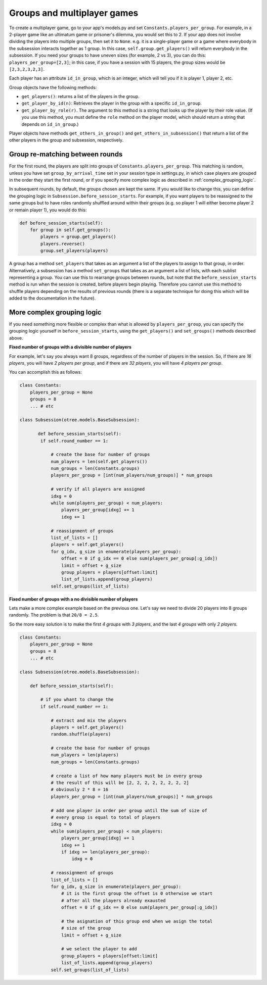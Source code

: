 .. _groups:

Groups and multiplayer games
============================

To create a multiplayer game, go to your app's models.py and set
``Constants.players_per_group``. For example, in a 2-player game like an
ultimatum game or prisoner's dilemma, you would set this to 2. If your
app does not involve dividing the players into multiple groups, then set
it to ``None``. e.g. it is a single-player game or a game where
everybody in the subsession interacts together as 1 group. In this case,
``self.group.get_players()`` will return everybody in the subsession. If
you need your groups to have uneven sizes (for example, 2 vs 3), you can
do this: ``players_per_group=[2,3]``; in this case, if you have a
session with 15 players, the group sizes would be ``[2,3,2,3,2,3]``.

Each player has an attribute ``id_in_group``, which is an integer,
which will tell you if it is player 1, player 2, etc.

Group objects have the following methods:

-  ``get_players()``: returns a list of the players in the group.
-  ``get_player_by_id(n)``: Retrieves the player in the group with a
   specific ``id_in_group``.
-  ``get_player_by_role(r)``. The argument to this method is a string
   that looks up the player by their role value. (If you use this
   method, you must define the ``role`` method on the player model,
   which should return a string that depends on ``id_in_group``.)

Player objects have methods ``get_others_in_group()`` and
``get_others_in_subsession()`` that return a list of the other players
in the group and subsession, respectively.


Group re-matching between rounds
--------------------------------

For the first round, the players are split into groups of
``Constants.players_per_group``. This matching is random, unless you
have set ``group_by_arrival_time`` set in your session type in
settings.py, in which case players are grouped in the order they start
the first round, or if you specify more complex logic as described in
:ref:`complex_grouping_logic`.

In subsequent rounds, by default, the groups chosen are kept the same.
If you would like to change this, you can define the grouping logic in
``Subsession.before_session_starts``. For example, if you want players
to be reassigned to the same groups but to have roles randomly shuffled
around within their groups (e.g. so player 1 will either become player 2
or remain player 1), you would do this:

.. code-block:: python

    def before_session_starts(self):
        for group in self.get_groups():
            players = group.get_players()
            players.reverse()
            group.set_players(players)

A group has a method ``set_players`` that takes as an argument a list of
the players to assign to that group, in order. Alternatively, a
subsession has a method ``set_groups`` that takes as an argument a list
of lists, with each sublist representing a group. You can use this to
rearrange groups between rounds, but note that the
``before_session_starts`` method is run when the session is created,
before players begin playing. Therefore you cannot use this method to
shuffle players depending on the results of previous rounds (there is a
separate technique for doing this which will be added to the
documentation in the future).

.. _complex_grouping_logic:

More complex grouping logic
---------------------------

If you need something more flexible or complex than what is allowed by ``players_per_group``,
you can specify the grouping logic yourself in ``before_session_starts``,
using the ``get_players()`` and ``set_groups()`` methods described above.

**Fixed number of groups with a divisible number of players**

For example, let's say you always want 8 groups, regardless of the number of
players in the session.
So, if there are *16 players*, you will have *2 players per group*,
and if there are *32 players*, you will have *4 players per group*.

You can accomplish this as follows:

.. code-block:: python

    class Constants:
        players_per_group = None
        groups = 8
        ... # etc

    class Subsession(otree.models.BaseSubsession):

           def before_session_starts(self):
            if self.round_number == 1:

                # create the base for number of groups
                num_players = len(self.get_players())
                num_groups = len(Constants.groups)
                players_per_group = [int(num_players/num_groups)] * num_groups

                # verify if all players are assigned
                idxg = 0
                while sum(players_per_group) < num_players:
                    players_per_group[idxg] += 1
                    idxg += 1

                # reassignment of groups
                list_of_lists = []
                players = self.get_players()
                for g_idx, g_size in enumerate(players_per_group):
                    offset = 0 if g_idx == 0 else sum(players_per_group[:g_idx])
                    limit = offset + g_size
                    group_players = players[offset:limit]
                    list_of_lists.append(group_players)
                self.set_groups(list_of_lists)


**Fixed number of groups with a no divisible number of players**

Lets make a more complex example based on the previous one. Let's say we need
to divide 20 players into 8 groups randomly. The problem is that
``20/8 = 2.5``.

So the more easy solution is to make the first *4 groups* with *3 players*, and
the last *4 groups* with only *2 players*.

.. code-block:: python

    class Constants:
        players_per_group = None
        groups = 8
        ... # etc

    class Subsession(otree.models.BaseSubsession):

        def before_session_starts(self):

            # if you whant to change the
            if self.round_number == 1:

                # extract and mix the players
                players = self.get_players()
                random.shuffle(players)

                # create the base for number of groups
                num_players = len(players)
                num_groups = len(Constants.groups)

                # create a list of how many players must be in every group
                # the result of this will be [2, 2, 2, 2, 2, 2, 2, 2]
                # obviously 2 * 8 = 16
                players_per_group = [int(num_players/num_groups)] * num_groups

                # add one player in order per group until the sum of size of
                # every group is equal to total of players
                idxg = 0
                while sum(players_per_group) < num_players:
                    players_per_group[idxg] += 1
                    idxg += 1
                    if idxg >= len(players_per_group):
                        idxg = 0

                # reassignment of groups
                list_of_lists = []
                for g_idx, g_size in enumerate(players_per_group):
                    # it is the first group the offset is 0 otherwise we start
                    # after all the players already exausted
                    offset = 0 if g_idx == 0 else sum(players_per_group[:g_idx])

                    # the asignation of this group end when we asign the total
                    # size of the group
                    limit = offset + g_size

                    # we select the player to add
                    group_players = players[offset:limit]
                    list_of_lists.append(group_players)
                self.set_groups(list_of_lists)

